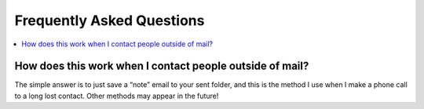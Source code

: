 Frequently Asked Questions
==========================

..
    Ask them, and perhaps they’ll become frequent enough to be added here ;)

.. contents::
   :local:

How does this work when I contact people outside of mail?
---------------------------------------------------------

The simple answer is to just save a “note” email to your sent folder, and this
is the method I use when I make a phone call to a long lost contact.  Other
methods may appear in the future!
